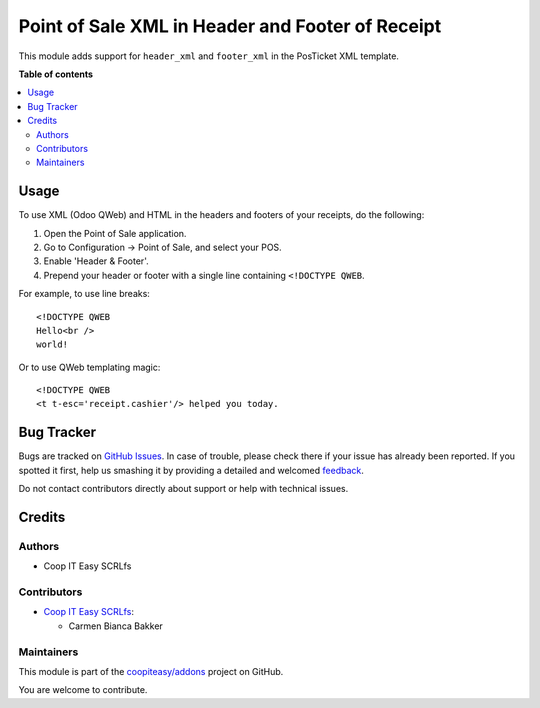 =================================================
Point of Sale XML in Header and Footer of Receipt
=================================================

.. !!!!!!!!!!!!!!!!!!!!!!!!!!!!!!!!!!!!!!!!!!!!!!!!!!!!
   !! This file is generated by oca-gen-addon-readme !!
   !! changes will be overwritten.                   !!
   !!!!!!!!!!!!!!!!!!!!!!!!!!!!!!!!!!!!!!!!!!!!!!!!!!!!

.. |badge1| image:: https://img.shields.io/badge/maturity-Beta-yellow.png
    :target: https://odoo-community.org/page/development-status
    :alt: Beta
.. |badge2| image:: https://img.shields.io/badge/licence-AGPL--3-blue.png
    :target: http://www.gnu.org/licenses/agpl-3.0-standalone.html
    :alt: License: AGPL-3
.. |badge3| image:: https://img.shields.io/badge/github-coopiteasy%2Faddons-lightgray.png?logo=github
    :target: https://github.com/coopiteasy/addons/tree/12.0/pos_receipt_xml_header_footer
    :alt: coopiteasy/addons

|badge1| |badge2| |badge3| 

This module adds support for ``header_xml`` and ``footer_xml`` in the PosTicket
XML template.

**Table of contents**

.. contents::
   :local:

Usage
=====

To use XML (Odoo QWeb) and HTML in the headers and footers of your receipts, do
the following:

1. Open the Point of Sale application.
2. Go to Configuration → Point of Sale, and select your POS.
3. Enable 'Header & Footer'.
4. Prepend your header or footer with a single line containing ``<!DOCTYPE QWEB``.

For example, to use line breaks::

  <!DOCTYPE QWEB
  Hello<br />
  world!

Or to use QWeb templating magic::

  <!DOCTYPE QWEB
  <t t-esc='receipt.cashier'/> helped you today.

Bug Tracker
===========

Bugs are tracked on `GitHub Issues <https://github.com/coopiteasy/addons/issues>`_.
In case of trouble, please check there if your issue has already been reported.
If you spotted it first, help us smashing it by providing a detailed and welcomed
`feedback <https://github.com/coopiteasy/addons/issues/new?body=module:%20pos_receipt_xml_header_footer%0Aversion:%2012.0%0A%0A**Steps%20to%20reproduce**%0A-%20...%0A%0A**Current%20behavior**%0A%0A**Expected%20behavior**>`_.

Do not contact contributors directly about support or help with technical issues.

Credits
=======

Authors
~~~~~~~

* Coop IT Easy SCRLfs

Contributors
~~~~~~~~~~~~

* `Coop IT Easy SCRLfs <https://coopiteasy.be>`_:

  * Carmen Bianca Bakker

Maintainers
~~~~~~~~~~~

This module is part of the `coopiteasy/addons <https://github.com/coopiteasy/addons/tree/12.0/pos_receipt_xml_header_footer>`_ project on GitHub.

You are welcome to contribute.
